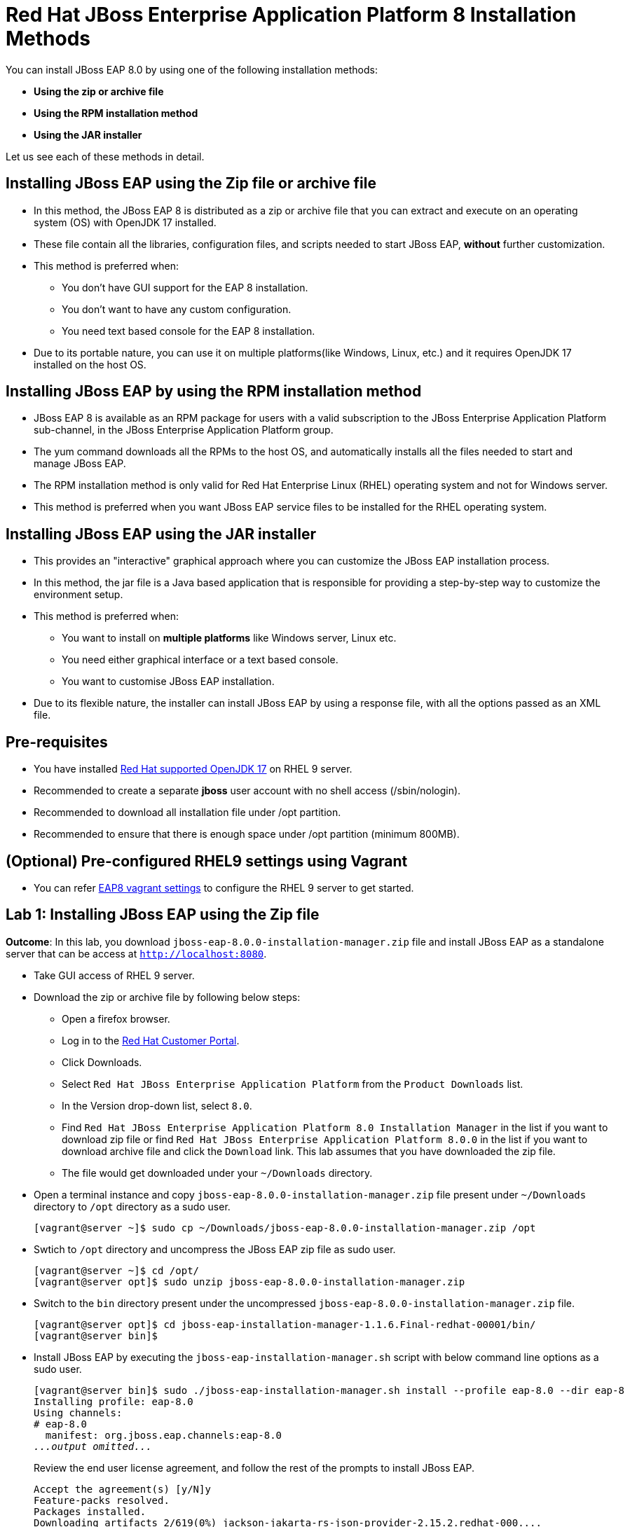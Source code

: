 = Red Hat JBoss Enterprise Application Platform 8 Installation Methods

You can install JBoss EAP 8.0 by using one of the following installation methods:

* *Using the zip or archive file*
* *Using the RPM installation method*
* *Using the JAR installer*

Let us see each of these methods in detail.

== Installing JBoss EAP using the Zip file or archive file

* In this method, the JBoss EAP 8 is distributed as a zip or archive file that you can extract and execute on an operating system (OS) with  OpenJDK 17 installed.
* These file contain all the libraries, configuration files, and scripts needed to start JBoss EAP, *without* further customization.
* This method is preferred when:
** You don't have GUI support for the EAP 8 installation.
** You don't want to have any custom configuration.
** You need text based console for the EAP 8 installation.
* Due to its portable nature, you can use it on multiple platforms(like Windows, Linux, etc.) and it requires OpenJDK 17 installed on the host OS.

== Installing JBoss EAP by using the RPM installation method

* JBoss EAP 8 is available as an RPM package for users with a valid subscription to the JBoss Enterprise Application Platform sub-channel, in the JBoss Enterprise Application Platform group.
* The yum command downloads all the RPMs to the host OS, and automatically installs all the files needed to start and manage JBoss EAP.
* The RPM installation method is only valid for Red Hat Enterprise Linux (RHEL) operating system and not for Windows server.
* This method is preferred when you want JBoss EAP service files to be installed for the RHEL operating system.

== Installing JBoss EAP using the JAR installer

* This provides an "interactive" graphical approach where you can customize the JBoss EAP installation process.
* In this method, the jar file is a Java based application that is responsible for providing a step-by-step way to customize the environment setup.
* This method is preferred when:
** You want to install on *multiple platforms* like Windows server, Linux etc.
** You need either graphical interface or a text based console.
** You want to customise JBoss EAP installation.
* Due to its flexible nature, the installer can install JBoss EAP by using a response file, with all the options passed as an XML file.

== Pre-requisites

* You have installed https://access.redhat.com/articles/6961381[Red Hat supported OpenJDK 17] on RHEL 9 server.
* Recommended to create a separate *jboss* user account with no shell access (/sbin/nologin).
* Recommended to download all installation file under /opt partition.
* Recommended to ensure that there is enough space under /opt partition (minimum 800MB).

== (Optional) Pre-configured RHEL9 settings using Vagrant

* You can refer https://github.com/RedHatQuickCourses/eap-qc-apps[EAP8 vagrant settings] to configure the RHEL 9 server to get started.

== Lab 1: Installing JBoss EAP using the Zip file

*Outcome*: In this lab, you download `jboss-eap-8.0.0-installation-manager.zip` file and install JBoss EAP as a standalone server that can be access at `http://localhost:8080`.

* Take GUI access of RHEL 9 server.

* Download the zip or archive file by following below steps:
** Open a firefox browser.
** Log in to the https://access.redhat.com/[Red Hat Customer Portal].
** Click Downloads.
** Select `Red Hat JBoss Enterprise Application Platform` from the `Product Downloads` list.
** In the Version drop-down list, select `8.0`.
** Find `Red Hat JBoss Enterprise Application Platform 8.0 Installation Manager` in the list if you want to download zip file or find `Red Hat JBoss Enterprise Application Platform 8.0.0` in the list if you want to download archive file and click the `Download` link. This lab assumes that you have downloaded the zip file.
** The file would get downloaded under your `~/Downloads` directory.

* Open a terminal instance and copy `jboss-eap-8.0.0-installation-manager.zip` file present under `~/Downloads` directory to `/opt` directory as a sudo user.
+
[subs="+quotes,+macros"]
----
[vagrant@server ~]$ sudo cp ~/Downloads/jboss-eap-8.0.0-installation-manager.zip /opt
----

* Swtich to `/opt` directory and uncompress the JBoss EAP zip file as sudo user.
+
[subs="+quotes,+macros"]
----
[vagrant@server ~]$ cd /opt/
[vagrant@server opt]$ sudo unzip jboss-eap-8.0.0-installation-manager.zip
----

* Switch to the `bin` directory present under the uncompressed `jboss-eap-8.0.0-installation-manager.zip` file.
+
[subs="+quotes,+macros"]
----
[vagrant@server opt]$ cd jboss-eap-installation-manager-1.1.6.Final-redhat-00001/bin/
[vagrant@server bin]$
----

* Install JBoss EAP by executing the `jboss-eap-installation-manager.sh` script with below command line options as a sudo user.
+
[subs="+quotes,+macros"]
----
[vagrant@server bin]$ sudo ./jboss-eap-installation-manager.sh install --profile eap-8.0 --dir eap-8
Installing profile: eap-8.0
Using channels:
# eap-8.0
  manifest: org.jboss.eap.channels:eap-8.0
_...output omitted..._
----
+
Review the end user license agreement, and follow the rest of the prompts to install JBoss EAP.
+
[subs="+quotes,+macros"]
----
Accept the agreement(s) [y/N]y
Feature-packs resolved.
Packages installed.
Downloading artifacts 2/619(0%) jackson-jakarta-rs-json-provider-2.15.2.redhat-000....
Downloading artifacts 8/619(1%) wildfly-clustering-ee-infinispan-8.0.0.GA-redhat-0....
_...output omitted..._
Downloaded artifacts.
JBoss modules installed.
Configurations generated.
JBoss examples installed.
Server created in /opt/jboss-eap-installation-manager-1.1.6.Final-redhat-00001/bin/eap-8
Operation completed in 541.33 seconds.
----

* Start the JBoss EAP standalone server using the start script present under `/opt/jboss-eap-installation-manager-1.1.6.Final-redhat-00001/bin/eap-8/bin/standalone.sh`.
+
[subs="+quotes,+macros"]
----
[vagrant@server bin]$ sudo -u jboss /opt/jboss-eap-installation-manager-1.1.6.Final-redhat-00001/bin/eap-8/bin/standalone.sh
=========================================================================
  JBoss Bootstrap Environment
  JBOSS_HOME: /opt/jboss-eap-installation-manager-1.1.6.Final-redhat-00001/bin/eap-8
  JAVA: java
_...output omitted..._
05:56:12,465 INFO  [org.jboss.as] (Controller Boot Thread) WFLYSRV0051: Admin console listening on http://127.0.0.1:9990
05:56:12,488 INFO  [org.jboss.as] (Controller Boot Thread) WFLYSRV0025: JBoss EAP 8.0 Update 1.0 (WildFly Core 21.0.5.Final-redhat-00001) started in 3561ms - Started 282 of 524 services (318 services are lazy, passive or on-demand) - Server configuration file in use: standalone.xml
----

* Navigate to the JBoss EAP console at `http://localhost:8080` using the browser and confirm that you are able to see the JBoss EAP home page.
+
image::ui.png[align="center"]

[NOTE]
--
The jboss-eap-installation-manager is also supported on Microsoft Windows. To use this script on a Windows machine, replace the `.sh` with `.bat` in your script.
--

* You can shutdown the JBoss EAP 8 server by pressing `Ctrl+C` in the terminal window where you started JBoss EAP 8.

== Lab 2: Installing JBoss EAP using RPM method

*Outcome*: In this lab, you subscribe your RHEL9 server and install JBoss EAP package. You configure the JBoss EAP server as a standalone server that can be accessed at `http://localhost:8080`.

* Open a terminal instance and subscribe your RHEL9 server to the Red Hat Enterprise Linux Server base software repository using your `subscription-manager` credentials.
+
[subs="+quotes,+macros"]
----
[vagrant@server ~]$ sudo subscription-manager register --auto-attach
Registering to: subscription.rhsm.redhat.com:443/subscription
Username: XXXXX
Password:XXXX
----

* Enable JBoss EAP 8 repository.
+
[subs="+quotes,+macros"]
----
[vagrant@server ~]$ sudo subscription-manager repos --enable=jb-eap-8.0-for-rhel-9-x86_64-rpms
----

* Install JBoss EAP 8.
+
[subs="+quotes,+macros"]
----
[vagrant@server ~]$ sudo dnf groupinstall jboss-eap8 -y
----

NOTE: The default `EAP_HOME` path for the RPM installation is `/opt/rh/eap8/root/usr/share/wildfly`.

* Execute the JBoss EAP standalone server script present at `EAP_HOME/bin/standalone.sh` as a sudo user.
+
[subs="+quotes,+macros"]
----
[vagrant@server ~]$ sudo -u jboss /bin/sh /opt/rh/eap8/root/usr/share/wildfly/bin/standalone.sh -c standalone.xml -b 0.0.0.0
----

* Navigate to the JBoss EAP console at `http://localhost:8080` using browser and confirm you are able to see the JBoss EAP home page.

* Shutdown the JBoss EAP 8 server by pressing `Ctrl+C` in the terminal window where you started JBoss EAP 8.

== Lab 3: Installing JBoss EAP using GUI method and as a RHEL service

*Outcome*: In this lab, you download `jboss-eap-8.0.0-installer.jar` file and install JBoss EAP as a standalone server that can be accessed at `http://localhost:8080`. You further configure JBoss EAP to run as a service in RHEL to enable the JBoss EAP service to start automatically when the RHEL server starts.

* Take GUI access of RHEL 9 server. You can install graphical pacakges if not already present and set the system to boot into grahical mode using below commands.
+
[subs="+quotes,+macros"]
----
sudo dnf groupinstall "Server with GUI" -y
sudo systemctl set-default graphical.target
sudo systemctl isolate graphical.target
----

If you don't have GUI access, you can take access using X11 forwarding on your local machine.

* Download the `jboss-eap-8.0.0-installer.jar` by following below steps:
** Log in to the https://access.redhat.com/[Red Hat Customer Portal].
** Click Downloads.
** Select `Red Hat JBoss Enterprise Application Platform` from the `Product Downloads` list.
** In the Version drop-down list, select `8.0`.
** Find `Red Hat JBoss Enterprise Application Platform 8.0 Installer` in the list and click the `Download` link.
** The file would get downloaded under your `~/Downloads` directory.

* Open a terminal instance and copy the `jboss-eap-8.0.0-installer.jar` file present under `~/Downloads` directory to `/opt` directory as a sudo user.
+
[subs="+quotes,+macros"]
----
[vagrant@server ~]$ sudo cp ~/Downloads/jboss-eap-8.0.0-installer.jar /opt
----

* Swtich to `/opt` directory and execute the JBoss EAP graphical installer using the `java -jar` command.
+
[subs="+quotes,+macros"]
----
[vagrant@server ~]$ cd /opt
[vagrant@server opt]$ sudo java -jar jboss-eap-8.0.0-installer.jar
----

* Choose your preferred language for the installer(in this case `English`) and then click `OK`.
+
image::lang.png[align="center"]

*  Agree with the prompt for The EULA for RED HAT JBOSS MIDDLEWARE by selecting "I accept the terms of this license agreement", and then click Next.
+
image::agree.png[align="center"]

* Select the installation path as `/opt/EAP-8.0.0` for JBoss EAP, and then click `Next`.
//+
//image::1.png[align="center"]
+
image::loc.png[align="center"]

* Select the components to install. Required components are disabled for deselection. Select `Next`.
+
image::comp.png[align="center"]

* Set the admin password and select `Next`.
+
image::pass.png[align="center"]

* Confirm the installation overview and select `Next`:
+
image::overview.png[align="center"]

* The component installation will take around 5 mins, once completed, select `Next`.
+
image::complete.png[align="center"]

* Select `Perform default configuration` and select `Next`.
+
image::default.png[align="center"]

* Once the processing completes, select `Next`.

* On the final step of the wizard, click `Generate installation script and properties file`. Save the file as `myinstall.xml` at the `/opt/EAP-8.0.0` directory, which is the default.
+
image::complete3.png[align="center"]
+
This `myinstall.xml` file can be used by an administrator to automatically perform an JBoss EAP installation by using the selected options without running the installer again.

* Click the Done button to close the installer.

* Verify that you now have a directory named `/opt/EAP-8.0.0` directory. This directory is referred to as `JBOSS_HOME`.

* Set an environment variable called `JBOSS_HOME` pointing to the JBoss EAP installation directory. Open `/home/vagrant/.bashrc` with your preferred text editor and add the following lines at the end of the file:
+
[subs="+quotes,+macros"]
----
[vagrant@server ~]$ tail -3 /home/vagrant/.bashrc
JBOSS_HOME=/opt/EAP-8.0.0
PATH=$PATH:$JBOSS_HOME/bin
export JBOSS_HOME PATH
----

Logout and login as vagrant user to make these changes visible for the vagrant user.

* The `JBOSS_HOME` directory needs to be owned by `jboss` user. If the user `jboss` is not present, please create it.
+
[subs="+quotes,+macros"]
----
[vagrant@server ~]$ sudo useradd -s /sbin/nologin jboss
[vagrant@server ~]$ sudo chown -R jboss:jboss /opt/EAP-8.0.0
----

* Open the file `/opt/EAP-8.0.0/myinstall.xml.variables` as root using sudo and add `redhat123` as the value for the adminPassword property.
+
[subs="+quotes,+macros"]
----
[vagrant@server ~]$ sudo vi /opt/EAP-8.0.0/myinstall.xml.variables
adminPassword=redhat123
----

* Verify that the $JBOSS_HOME/uninstaller directory exists. This directory must contain a single executable JAR file named uninstaller.jar.
+
[subs="+quotes,+macros"]
----
[vagrant@server ~]$ sudo ls -ld /opt/EAP-8.0.0/uninstaller
total 308
drwxr-xr-x. 2 root root     29 Apr  5 01:31 uninstaller
----

* Configure the RHEL9 server to use Java 17 if you have multiple Java versions installed.
+
[subs="+quotes,+macros"]
----
[vagrant@server ~]$ sudo alternatives --config java
There is 1 program that provides 'java'.

  Selection    Command
-----------------------------------------------
*+ 1           java-17-openjdk.x86_64 (/usr/lib/jvm/java-17-openjdk-17.0.10.0.7-2.el9.x86_64/bin/java)

Enter to keep the current selection[+], or type selection number: 1
----

Press the number corresponding to the Java 17 version, and the press `Enter`.

* Start the JBoss EAP standalone server using the start script present under `/opt/EAP-8.0.0/bin/standalone.sh`.
+
[subs="+quotes,+macros"]
----
[vagrant@server ~]$ sudo -u jboss /opt/EAP-8.0.0/bin/standalone.sh
=========================================================================
  JBoss Bootstrap Environment
  JBOSS_HOME: /opt/jboss-eap-installation-manager-1.1.6.Final-redhat-00001/bin/eap-8
  JAVA: java
_...output omitted..._
05:56:12,465 INFO  [org.jboss.as] (Controller Boot Thread) WFLYSRV0051: Admin console listening on http://127.0.0.1:9990
05:56:12,488 INFO  [org.jboss.as] (Controller Boot Thread) WFLYSRV0025: JBoss EAP 8.0 Update 1.0 (WildFly Core 21.0.5.Final-redhat-00001) started in 3561ms - Started 282 of 524 services (318 services are lazy, passive or on-demand) - Server configuration file in use: standalone.xml
----

* Navigate to the JBoss EAP console at `http://localhost:8080` using browser and confirm you are able to see the JBoss EAP home page.

* Shutdown the JBoss EAP 8 server by pressing `Ctrl+C` in the terminal window where you started JBoss EAP 8.

=== Install JBoss EAP as a service to initialize JBoss EAP during the boot time from an OS.

* The initscripts RHEL package is not installed in RHEL 9 by default. Verify the installation of that package by using the following command:
+
[subs="+quotes,+macros"]
----
[vagrant@server ~]$ dnf list installed | grep initscripts
initscripts.x86_64                  ...
initscripts-rename-device.x86_64    ...
initscripts-service.noarch          ...
----

* Edit the `/opt/EAP-8.0.0/bin/init.d/jboss-eap.conf` file and remove the `#` in front of each of the following variable and update the following environment variables. Substitute the `JAVA_HOME` value to `/usr/lib/jvm/java-17-openjdk-17.0.10.0.7-2.el9.x86_64/bin/java` or the value you got from the previous step. Similarly, substitute other environment variables as per your environment.
+
[subs="+quotes,+macros"]
----
[vagrant@server ~]$ cat /opt/EAP-8.0.0/bin/init.d/jboss-eap.conf
JAVA_HOME="/etc/alternatives/java_sdk"
JBOSS_HOME="/opt/EAP-8.0.0"
JBOSS_USER=jboss
JBOSS_MODE=standalone
JBOSS_CONFIG=standalone.xml
JBOSS_CONSOLE_LOG="/var/log/jboss-eap/console.log"
----

* Copy the file jboss-eap.conf file to the /etc/default directory by running the following command:
+
[subs="+quotes,+macros"]
----
[vagrant@server ~]$ sudo cp /opt/EAP-8.0.0/bin/init.d/jboss-eap.conf /etc/default/jboss-eap.conf
----

* Copy the jboss-eap-rhel.sh file to the /etc/init.d directory with jboss-eap as the file name, and change its permission to be executable by running the following commands.
+
[subs="+quotes,+macros"]
----
[vagrant@server ~]$ sudo cp /opt/EAP-8.0.0/bin/init.d/jboss-eap-rhel.sh /etc/init.d/jboss-eap
[vagrant@server ~]$ sudo chmod 755 /etc/init.d/jboss-eap
----

* Reload the systemd daemon using the following commands.
+
[subs="+quotes,+macros"]
----
[vagrant@server ~]$ sudo systemctl daemon-reload
jboss-eap.service is not a native service, redirecting to systemd-sysv-install.
Executing: /usr/lib/systemd/systemd-sysv-install enable jboss-eap
----

* Enable the `jboss-eap` service to start on system boot.
+
[subs="+quotes,+macros"]
----
[vagrant@server ~]$ sudo systemctl enable jboss-eap
----

* To verify if the setup was successful, run:
+
[subs="+quotes,+macros"]
----
[vagrant@server ~]$ sudo systemctl start jboss-eap
----
or reboot the system.

* Navigate to the JBoss EAP console at `http://localhost:8080` using browser and confirm that you are able to see the JBoss EAP home page.
+
image::ui.png[align="center"]

== Lab 4: Uninstalling JBoss EAP

=== Uninstalling JBoss EAP (ZIP Installation)

* Ensure that you back up any modified configuration files and deployments that may be reused.

* The zip installation method installs JBoss EAP in a single directory. Delete the installation directory to uninstall JBoss EAP.

* Also delete any other scripts that are dependent on JBoss EAP being installed on your machine.

=== Uninstalling JBoss EAP (GUI Installer Installation)

* Open a terminal and navigate to EAP_HOME/uninstaller.

* Run the graphical uninstaller using the following command:
+
[subs="+quotes,+macros"]
----
[vagrant@server ~]$ java -jar uninstaller.jar
----

* The graphical uninstaller is similar to following figure. Click Uninstall to start the uninstall process.
+
image::uninstall.png[align="center"]

* When the uninstall process is finished, click Quit to exit the uninstaller.

=== Removing JBoss EAP RHEL service

* Delete the JBoss EAP8 configuration file
* Stop and disable the jboss-eap service.
+
[subs="+quotes,+macros"]
----
[vagrant@server ~]$ sudo systemctl stop jboss-eap
[vagrant@server ~]$ sudo systemctl disable jboss-eap
----

* Delete the JBoss EAP8 configuration file `/etc/default/jboss-eap.conf`.

* Delete the JBoss EAP8 script `/etc/init.d/jboss-eap`.

=== Uninstalling JBoss EAP (RPM Installation)

* Remove the `jboss-eap8` package.
+
[subs="+quotes,+macros"]
----
[vagrant@server ~]$  sudo dnf groupremove jboss-eap8 -y
----

* Because of the nature of RPM package management, it cannot be guaranteed that all installed packages and dependencies will be completely removed. Hence remove other related files manually.



== References

* https://access.redhat.com/documentation/en-us/red_hat_jboss_enterprise_application_platform/8.0/html/red_hat_jboss_enterprise_application_platform_installation_methods/index[Red Hat JBoss Enterprise Application Platform Installation Methods]

